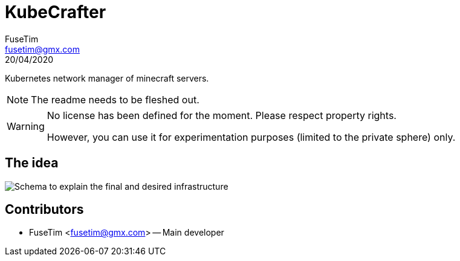 = KubeCrafter
FuseTim <fusetim@gmx.com>
20/04/2020
ifndef::env-github[:icons: font]
ifdef::env-github[]
:outfilesuffix: .adoc
:caution-caption: :fire:
:important-caption: :exclamation:
:note-caption: :paperclip:
:tip-caption: :bulb:
:warning-caption: :warning:
endif::[]

Kubernetes network manager of minecraft servers.

NOTE: The readme needs to be fleshed out.

[WARNING]
=======
No license has been defined for the moment. Please respect property rights.

However, you can use it for experimentation purposes (limited to the private sphere) only.
=======

== The idea

image::docs/assets/kubecrafter_schem.png[Schema to explain the final and desired infrastructure]

== Contributors

- FuseTim <fusetim@gmx.com> -- Main developer